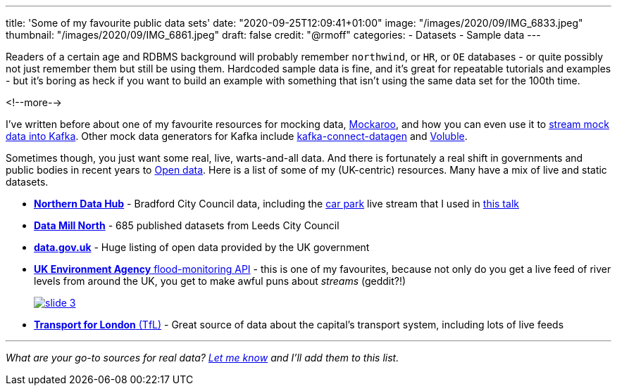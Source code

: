 ---
title: 'Some of my favourite public data sets'
date: "2020-09-25T12:09:41+01:00"
image: "/images/2020/09/IMG_6833.jpeg"
thumbnail: "/images/2020/09/IMG_6861.jpeg"
draft: false
credit: "@rmoff"
categories:
- Datasets
- Sample data
---

Readers of a certain age and RDBMS background will probably remember `northwind`, or `HR`, or `OE` databases - or quite possibly not just remember them but still be using them. Hardcoded sample data is fine, and it's great for repeatable tutorials and examples - but it's boring as heck if you want to build an example with something that isn't using the same data set for the 100th time. 

<!--more-->


I've written before about one of my favourite resources for mocking data, https://www.mockaroo.com/[Mockaroo], and how you can even use it to link:/2018/05/10/quick-n-easy-population-of-realistic-test-data-into-kafka/[stream mock data into Kafka]. Other mock data generators for Kafka include https://kafka-tutorials.confluent.io/kafka-connect-datagen-local/kafka.html[kafka-connect-datagen] and https://www.confluent.io/hub/mdrogalis/voluble[Voluble]. 

Sometimes though, you just want some real, live, warts-and-all data. And there is fortunately a real shift in governments and public bodies in recent years to https://en.wikipedia.org/wiki/Open_data[Open data]. Here is a list of some of my (UK-centric) resources. Many have a mix of live and static datasets. 

* https://datahub.bradford.gov.uk/[*Northern Data Hub*] - Bradford City Council data, including the https://datahub.bradford.gov.uk/ebase/datahubext.eb?search=Bradford+car+parks[car park] live stream that I used in https://rmoff.dev/carpark-telegram-bot[this talk]
* https://datamillnorth.org/[*Data Mill North*] - 685 published datasets from Leeds City Council
* https://data.gov.uk/[*data.gov.uk*] - Huge listing of open data provided by the UK government
* https://environment.data.gov.uk/flood-monitoring/doc/reference[*UK Environment Agency* flood-monitoring API] - this is one of my favourites, because not only do you get a live feed of river levels from around the UK, you get to make awful puns about _streams_ (geddit?!)
+
image::/images/2020/09/slide_3.jpg[link="https://speakerdeck.com/rmoff/enabling-rapid-business-insight-into-data-with-stream-analytics-and-goldengate?slide=4"]

* https://tfl.gov.uk/info-for/open-data-users/[*Transport for London* (TfL)] - Great source of data about the capital's transport system, including lots of live feeds

---

_What are your go-to sources for real data? https://twitter.com/rmoff/[Let me know] and I'll add them to this list._